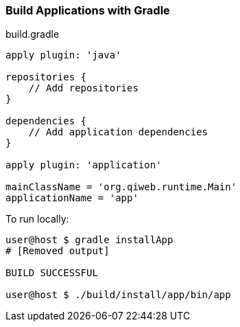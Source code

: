 === Build Applications with Gradle

build.gradle

[source,groovy]
----
apply plugin: 'java'

repositories {
    // Add repositories
}

dependencies {
    // Add application dependencies
}

apply plugin: 'application'

mainClassName = 'org.qiweb.runtime.Main'
applicationName = 'app'
----

To run locally:

[source,bash]
----
user@host $ gradle installApp
# [Removed output]

BUILD SUCCESSFUL

user@host $ ./build/install/app/bin/app
----
